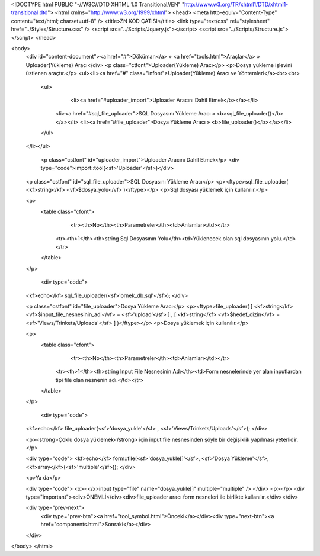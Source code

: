 <!DOCTYPE html PUBLIC "-//W3C//DTD XHTML 1.0 Transitional//EN" "http://www.w3.org/TR/xhtml1/DTD/xhtml1-transitional.dtd">
<html xmlns="http://www.w3.org/1999/xhtml">
<head>
<meta http-equiv="Content-Type" content="text/html; charset=utf-8" />
<title>ZN KOD ÇATISI</title>
<link type="text/css" rel="stylesheet" href="../Styles/Structure.css" />
<script src="../Scripts/Jquery.js"></script>
<script src="../Scripts/Structure.js"></script>
</head>

<body>
    <div id="content-document"><a href="#">Döküman</a> » <a href="tools.html">Araçlar</a> » Uploader(Yükleme) Aracı</div> 
    <p class="ctfont">Uploader(Yükleme) Aracı</p>
    <p>Dosya yükleme işlevini üstlenen araçtır.</p>
    <ul><li><a href="#" class="infont">Uploader(Yükleme) Aracı ve Yöntemleri</a><br><br>
        <ul>
        	<li><a href="#uploader_import">Uploader Aracını Dahil Etmek</b></a></li>
            <li><a href="#sql_file_uploader">SQL Dosyasını Yükleme Aracı » <b>sql_file_uploader()</b></a></li>
            <li><a href="#file_uploader">Dosya Yükleme Aracı » <b>file_uploader()</b></a></li>
        </ul>
    </li></ul>
    
    
   	<p class="cstfont" id="uploader_import">Uploader Aracını Dahil Etmek</p>
	<div type="code">import::tool(<sf>'Uploader'</sf>)</div>
    
    
    <p class="cstfont" id="sql_file_uploader">SQL Dosyasını Yükleme Aracı</p>
    <p><ftype>sql_file_uploader( <kf>string</kf> <vf>$dosya_yolu</vf> )</ftype></p>
    <p>Sql dosyası yüklemek için kullanılır.</p>
    
    <p>
    	<table class="cfont">
        	<tr><th>No</th><th>Parametreler</th><td>Anlamları</td></tr>
            <tr><th>1</th><th>string Sql Dosyasının Yolu</th><td>Yüklenecek olan sql dosyasının yolu.</td></tr>
        </table>
    </p>
    
	<div type="code">
    <kf>echo</kf> sql_file_uploader(<sf>'ornek_db.sql'</sf>);
    </div> 
    
    
    <p class="cstfont" id="file_uploader">Dosya Yükleme Aracı</p>
    <p><ftype>file_uploader( [ <kf>string</kf> <vf>$input_file_nesnesinin_adi</vf> = <sf>'upload'</sf> ] , [ <kf>string</kf> <vf>$hedef_dizin</vf> = <sf>'Views/Trinkets/Uploads'</sf> ] )</ftype></p>
    <p>Dosya yüklemek için kullanılır.</p>
    
    <p>
    	<table class="cfont">
        	<tr><th>No</th><th>Parametreler</th><td>Anlamları</td></tr>
            <tr><th>1</th><th>string Input File Nesnesinin Adı</th><td>Form nesnelerinde yer alan inputlardan tipi file olan nesnenin adı.</td></tr>
        </table>
    </p>
    
	<div type="code">
    <kf>echo</kf> file_uploader(<sf>'dosya_yukle'</sf> , <sf>'Views/Trinkets/Uploads'</sf>);
    </div> 
   
    <p><strong>Çoklu dosya yüklemek</strong> için input file nesnesinden şöyle bir değişiklik yapılması yeterlidir.</p>
    
    <div type="code">
    <kf>echo</kf> form::file(<sf>'dosya_yukle[]'</sf>, <sf>'Dosya Yükleme'</sf>, <kf>array</kf>(<sf>'multiple'</sf>));
    </div>
    
    <p>Ya da</p>
    
    <div type="code">
    <x><</x>input type="file" name="dosya_yukle[]" multiple="multiple" />
    </div>
    <p></p>
    <div type="important"><div>ÖNEMLİ</div><div>file_uploader aracı form nesneleri ile birlikte kullanılır.</div></div>
    
    <div type="prev-next">
    	<div type="prev-btn"><a href="tool_symbol.html">Önceki</a></div><div type="next-btn"><a href="components.html">Sonraki</a></div>
    </div>
 
</body>
</html>              